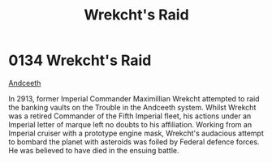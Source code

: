 :PROPERTIES:
:ID:       c1ab5ce9-e628-45d4-941f-d8e7ef474a81
:END:
#+title: Wrekcht's Raid
#+filetags: :beacon:
* 0134  Wrekcht's Raid
[[id:929ff6f9-0c6c-4a07-ad87-0fb67def4f0e][Andceeth]]

In 2913, former Imperial Commander Maximillian Wrekcht attempted to
raid the banking vaults on the Trouble in the Andceeth system. Whilst
Wrekcht was a retired Commander of the Fifth Imperial fleet, his
actions under an Imperial letter of marque left no doubts to his
affiliation. Working from an Imperial cruiser with a prototype engine
mask, Wrekcht's audacious attempt to bombard the planet with asteroids
was foiled by Federal defence forces. He was believed to have died in
the ensuing battle.

[[file:img/beacons/0134.png]]
